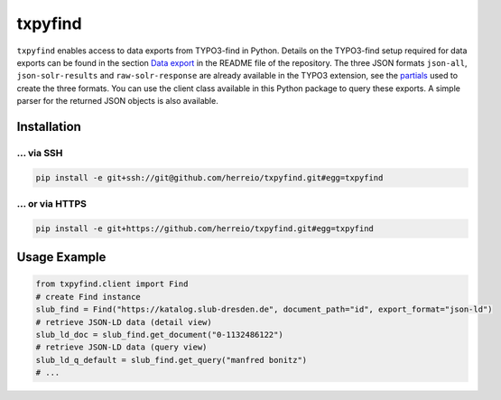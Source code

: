 ========
txpyfind
========

``txpyfind`` enables access to data exports from TYPO3-find in Python. Details on the TYPO3-find setup required for data exports can be found in the section `Data export <https://github.com/subugoe/typo3-find#data-export>`_ in the README file of the repository. The three JSON formats ``json-all``, ``json-solr-results`` and ``raw-solr-response`` are already available in the TYPO3 extension, see the `partials <https://github.com/subugoe/typo3-find/tree/main/Resources/Private/Partials/Formats>`_ used to create the three formats. You can use the client class available in this Python package to query these exports. A simple parser for the returned JSON objects is also available.

Installation
============

... via SSH
~~~~~~~~~~~

.. code-block:: bash

   pip install -e git+ssh://git@github.com/herreio/txpyfind.git#egg=txpyfind

... or via HTTPS
~~~~~~~~~~~~~~~~

.. code-block:: bash

   pip install -e git+https://github.com/herreio/txpyfind.git#egg=txpyfind


Usage Example
=============

.. code-block:: python

   from txpyfind.client import Find
   # create Find instance
   slub_find = Find("https://katalog.slub-dresden.de", document_path="id", export_format="json-ld")
   # retrieve JSON-LD data (detail view)
   slub_ld_doc = slub_find.get_document("0-1132486122")
   # retrieve JSON-LD data (query view)
   slub_ld_q_default = slub_find.get_query("manfred bonitz")
   # ...
